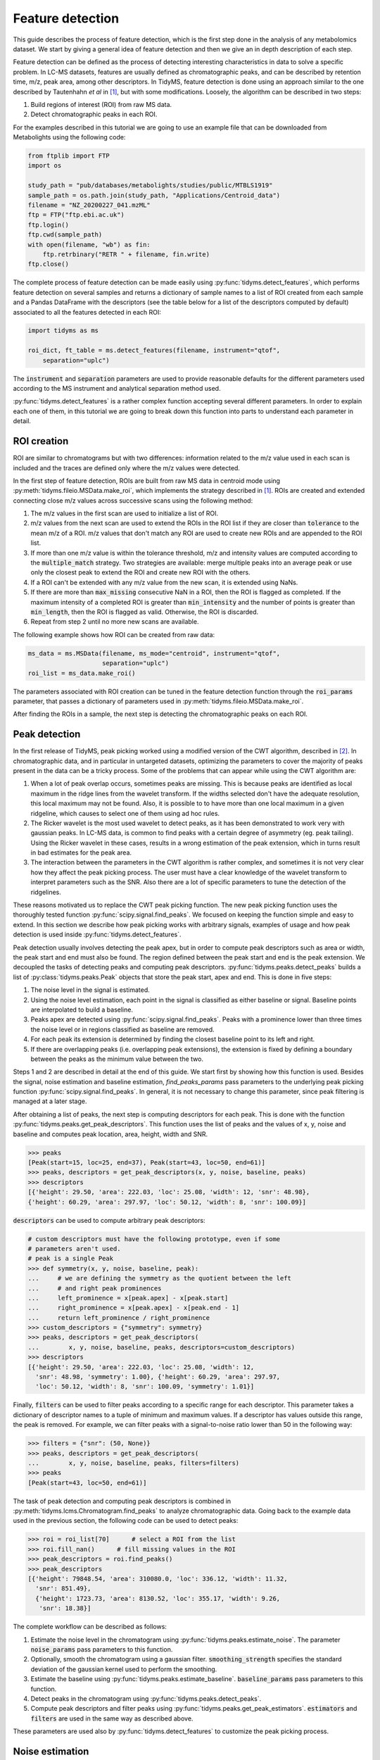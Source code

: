 .. quickstart

.. py:currentmodule:: tidyms

Feature detection
=================

This guide describes the process of feature detection, which is the first step
done in the analysis of any metabolomics dataset. We start by giving a general
idea of feature detection and then we give an in depth description of each
step.

Feature detection can be defined as the process of detecting interesting
characteristics in data to solve a specific problem. In LC-MS datasets, features
are usually defined as chromatographic peaks, and can be described by retention
time, m/z, peak area, among other descriptors. In TidyMS, feature detection is
done using an approach similar to the one described by Tautenhahn *et al* in
[1]_, but with some modifications. Loosely, the algorithm can be described
in two steps:

1.  Build regions of interest (ROI) from raw MS data.
2.  Detect chromatographic peaks in each ROI.

For the examples described in this tutorial we are going to use an example file
that can be downloaded from Metabolights using the following code:

.. code-block:: python

    from ftplib import FTP
    import os

    study_path = "pub/databases/metabolights/studies/public/MTBLS1919"
    sample_path = os.path.join(study_path, "Applications/Centroid_data")
    filename = "NZ_20200227_041.mzML"
    ftp = FTP("ftp.ebi.ac.uk")
    ftp.login()
    ftp.cwd(sample_path)
    with open(filename, "wb") as fin:
        ftp.retrbinary("RETR " + filename, fin.write)
    ftp.close()

The complete process of feature detection can be made easily using
:py:func:`tidyms.detect_features`, which performs feature detection on several
samples and returns a dictionary of sample names to a list of ROI created
from each sample and a Pandas DataFrame with the descriptors (see the table
below for a list of the descriptors computed by default) associated to all
the features detected in each ROI:

.. code-block:: python

    import tidyms as ms

    roi_dict, ft_table = ms.detect_features(filename, instrument="qtof",
        separation="uplc")

The :code:`instrument` and :code:`separation` parameters are used to provide
reasonable defaults for the different parameters used according to the MS
instrument and analytical separation method used.

.. csv-table:: Feature descriptors computed by default
   :file: descriptors.csv
   :widths: 30, 70
   :header-rows: 1

:py:func:`tidyms.detect_features` is a rather complex function accepting
several different parameters. In order to explain each one of them, in this
tutorial we are going to break down this function into parts to understand each
parameter in detail.


ROI creation
------------

ROI are similar to chromatograms but with two differences: information related
to the m/z value used in each scan is included and the traces are defined only
where the m/z values were detected.

..  plot:: plots/roi-definition.py
    :caption:   A ROI is defined by three arrays storing information related to
                m/z, retention time and intensity.

In the first step of feature detection, ROIs are built from raw MS data in
centroid mode using :py:meth:`tidyms.fileio.MSData.make_roi`, which implements
the strategy described in [1]_. ROIs are created and extended connecting close
m/z values across successive scans using the following method:

1.  The m/z values in the first scan are used to initialize a list of ROI.
2.  m/z values from the next scan are used to extend the ROIs in the ROI list if
    they are closer than :code:`tolerance` to the mean m/z of a ROI. m/z values
    that don't match any ROI are used to create new ROIs and are appended to the
    ROI list.
3.  If more than one m/z value is within the tolerance threshold, m/z and
    intensity values are computed according to the :code:`multiple_match`
    strategy. Two strategies are available: merge multiple peaks into an
    average peak or use only the closest peak to extend the ROI and create
    new ROI with the others.
4.  If a ROI can't be extended with any m/z value from the new scan, it is
    extended using NaNs.
5.  If there are more than :code:`max_missing` consecutive NaN in a ROI, then
    the ROI is flagged as completed. If the maximum intensity of a completed ROI
    is greater than :code:`min_intensity` and the number of points is greater
    than :code:`min_length`, then the ROI is flagged as valid. Otherwise, the ROI is
    discarded.
6.  Repeat from step 2 until no more new scans are available.

The following example shows how ROI can be created from raw data:

.. code-block:: python

    ms_data = ms.MSData(filename, ms_mode="centroid", instrument="qtof",
                        separation="uplc")
    roi_list = ms_data.make_roi()

The parameters associated with ROI creation can be tuned in the feature
detection function through the :code:`roi_params` parameter, that passes a
dictionary of parameters used in :py:meth:`tidyms.fileio.MSData.make_roi`.

After finding the ROIs in a sample, the next step is detecting the
chromatographic peaks on each ROI.


Peak detection
--------------

In the first release of TidyMS, peak picking worked using a modified version of
the CWT algorithm, described in [2]_. In chromatographic data, and in particular
in untargeted datasets, optimizing the parameters to cover the majority of peaks
present in the data can be a tricky process. Some of the problems that can
appear while using the CWT algorithm are:

1.  When a lot of peak overlap occurs, sometimes peaks are missing. This is
    because peaks are identified as local maximum in the ridge lines from the
    wavelet transform. If the widths selected don't have the adequate
    resolution, this local maximum may not be found. Also, it is possible to to
    have more than one local maximum in a given ridgeline, which causes to
    select one of them using ad hoc rules.
2.  The Ricker wavelet is the most used wavelet to detect peaks, as it has been
    demonstrated to work very with gaussian peaks. In LC-MS data, is common to
    find peaks with a certain degree of asymmetry (eg. peak tailing). Using the
    Ricker wavelet in these cases, results in a wrong estimation of the peak
    extension, which in turns result in bad estimates for the peak area.
3.  The interaction between the parameters in the CWT algorithm is rather
    complex, and sometimes it is not very clear how they affect the peak picking
    process. The user must have a clear knowledge of the wavelet transform to
    interpret parameters such as the SNR. Also there are a lot of specific
    parameters to tune the detection of the ridgelines.

These reasons motivated us to replace the CWT peak picking function. The
new peak picking function uses the thoroughly tested function
:py:func:`scipy.signal.find_peaks`. We focused on keeping the function simple
and easy to extend. In this section we describe how peak picking works with
arbitrary signals, examples of usage and how peak detection is used inside
:py:func:`tidyms.detect_features`.

Peak detection usually involves detecting the peak apex, but in order to compute
peak descriptors such as area or width, the peak start and end must also be
found. The region defined between the peak start and end is the peak extension.
We decoupled the tasks of detecting peaks and computing peak descriptors.
:py:func:`tidyms.peaks.detect_peaks` builds a list of
:py:class:`tidyms.peaks.Peak` objects that store the peak start, apex and end.
This is done in five steps:

1.  The noise level in the signal is estimated.
2.  Using the noise level estimation, each point in the signal is classified as
    either baseline or signal. Baseline points are interpolated to build a
    baseline.
3.  Peaks apex are detected using :py:func:`scipy.signal.find_peaks`. Peaks
    with a prominence lower than three times the noise level or in regions
    classified as baseline are removed.
4.  For each peak its extension is determined by finding the closest baseline
    point to its left and right.
5.  If there are overlapping peaks (i.e. overlapping peak extensions),
    the extension is fixed by defining a boundary between the peaks as
    the minimum value between the two.

..  plot:: plots/peak-definition.py
    :caption: Peak start, apex and end.


Steps 1 and 2 are described in detail at the end of this guide. We start first
by showing how this function is used. Besides the signal, noise estimation and
baseline estimation, `find_peaks_params` pass parameters to the underlying
peak picking function :py:func:`scipy.signal.find_peaks`. In general, it is not
necessary to change this parameter, since peak filtering is managed at a later
stage.

.. plot:: plots/peak-detection-example.py
    :include-source: true
    :caption: Peak detection example with two gaussian peaks

After obtaining a list of peaks, the next step is computing descriptors for each
peak. This is done with the function
:py:func:`tidyms.peaks.get_peak_descriptors`. This function uses the list of
peaks and the values of x, y, noise and baseline and computes peak location,
area, height, width and SNR.

.. code-block:: python

    >>> peaks
    [Peak(start=15, loc=25, end=37), Peak(start=43, loc=50, end=61)]
    >>> peaks, descriptors = get_peak_descriptors(x, y, noise, baseline, peaks)
    >>> descriptors
    [{'height': 29.50, 'area': 222.03, 'loc': 25.08, 'width': 12, 'snr': 48.98},
    {'height': 60.29, 'area': 297.97, 'loc': 50.12, 'width': 8, 'snr': 100.09}]

:code:`descriptors` can be used to compute arbitrary peak descriptors:

.. code-block:: python

    # custom descriptors must have the following prototype, even if some
    # parameters aren't used.
    # peak is a single Peak
    >>> def symmetry(x, y, noise, baseline, peak):
    ...     # we are defining the symmetry as the quotient between the left
    ...     # and right peak prominences
    ...     left_prominence = x[peak.apex] - x[peak.start]
    ...     right_prominence = x[peak.apex] - x[peak.end - 1]
    ...     return left_prominence / right_prominence
    >>> custom_descriptors = {"symmetry": symmetry}
    >>> peaks, descriptors = get_peak_descriptors(
    ...        x, y, noise, baseline, peaks, descriptors=custom_descriptors)
    >>> descriptors
    [{'height': 29.50, 'area': 222.03, 'loc': 25.08, 'width': 12,
      'snr': 48.98, 'symmetry': 1.00}, {'height': 60.29, 'area': 297.97,
      'loc': 50.12, 'width': 8, 'snr': 100.09, 'symmetry': 1.01}]

Finally, :code:`filters` can be used to filter peaks according to a specific
range for each descriptor. This parameter takes a dictionary of descriptor
names to a tuple of minimum and maximum values. If a descriptor has values
outside this range, the peak is removed. For example, we can filter peaks with a
signal-to-noise ratio lower than 50 in the following way:

.. code-block:: python

    >>> filters = {"snr": (50, None)}
    >>> peaks, descriptors = get_peak_descriptors(
    ...        x, y, noise, baseline, peaks, filters=filters)
    >>> peaks
    [Peak(start=43, loc=50, end=61)]


The task of peak detection and computing peak descriptors is combined in
:py:meth:`tidyms.lcms.Chromatogram.find_peaks` to analyze chromatographic data.
Going back to the example data used in the previous section, the following code
can be used to detect peaks:

.. code-block:: python

    >>> roi = roi_list[70]      # select a ROI from the list
    >>> roi.fill_nan()      # fill missing values in the ROI
    >>> peak_descriptors = roi.find_peaks()
    >>> peak_descriptors
    [{'height': 79848.54, 'area': 310080.0, 'loc': 336.12, 'width': 11.32,
      'snr': 851.49},
      {'height': 1723.73, 'area': 8130.52, 'loc': 355.17, 'width': 9.26,
       'snr': 18.38}]

The complete workflow can be described as follows:

1.  Estimate the noise level in the chromatogram using
    :py:func:`tidyms.peaks.estimate_noise`. The parameter :code:`noise_params`
    pass parameters to this function.
2.  Optionally, smooth the chromatogram using a gaussian filter.
    :code:`smoothing_strength` specifies the standard deviation of the gaussian
    kernel used to perform the smoothing.
3.  Estimate the baseline using :py:func:`tidyms.peaks.estimate_baseline`.
    :code:`baseline_params` pass parameters to this function.
4.  Detect peaks in the chromatogram using :py:func:`tidyms.peaks.detect_peaks`.
5.  Compute peak descriptors and filter peaks using
    :py:func:`tidyms.peaks.get_peak_estimators`. :code:`estimators` and
    :code:`filters` are used in the same way as described above.

These parameters are used also by :py:func:`tidyms.detect_features` to customize
the peak picking process.


Noise estimation
----------------

To estimate the noise and baseline, the discrete signal :math:`x[n]` is modelled
as three additive components:

.. math::
    x[n] = s[n] + b[n] + e[n]

:math:`s` is the peak component, and is deterministic, non negative and small
except in a region where peaks are present. The baseline :math:`b` is a
smooth slow changing function. The noise term :math:`e[n]` is assumed to be iid
samples from a gaussian distribution :math:`e[n] \sim N(0, \sigma)`.

If we consider the second finite difference of :math:`x[n]`, :math:`y[n]`:

.. math::
    y[n] = x[n] - 2 x[n-1] + x[n-2]

As :math:`b` is a slow changing function we can ignore its contribution. We
expect that the contribution from :math:`s` in the peak region is greater than
the noise contribution, but if we ignore higher values of :math:`y` we can focus
on regions where :math:`s` is small we can say that most of the variation in
:math:`y` is due to the noise:

.. math::
    y[n] \approx (e[n] - 2 e[n-1] + e[n-2])

Within this approximation, we can say that :math:`y[n] \sim N(0, 2\sigma)`.
The noise estimation tries to exploit this fact, estimating the noise from
the standard deviation of the second difference of :math:`x`. The algorithm
used can be summarized in the following steps:

1.  Compute the second difference of :math:`x`, :math:`y`.
2.  Set :math:`p=90`, the percentile of the data to evaluate.
3.  compute :math:`y_{p}` the p-th percentile of the absolute value of
    :math:`y`.
4.  Compute the mean :math:`\overline{y}` and standard deviation
    :math:`S_{y}` of :math:`y` restricted to elements with an absolute
    value lower than :math:`y_{p}`. This removes the contribution of :math:`s`.
5.  If :math:`|\overline{y}| \leq S_{y}` or :math:`p \leq 20` then the noise
    level is :math:`\sigma = 0.5 S_{y}`. Else decrease :math:`p` by 10 and go
    back to step 3.

The noise estimation is clearly biased if we don't remove completely the
contribution from :math:`s`, but it gives a good enough approximation to remove
noisy peaks.

Baseline  estimation
--------------------

Baseline estimation is done with the following approach: first, every point
in :math:`x` is classified as signal if a peak can potentially be found in the
region or as or as baseline otherwise. Then, the baseline is estimated for the
whole signal by interpolating baseline points.

The main task of baseline estimation is then this classification process. To do
this, all local extrema in the signal are searched (including first and last
points). Then, we take all closed intervals defined between consecutive local
maxima and minima (or viceversa) and try to evaluate if there is a significant
contribution to the signal coming from :math:`s` in each interval. If :math:`j`
and :math:`k` are the indices defining one such interval, then the sum of
:math:`x` in the interval is:

.. math::
    \sum_{i=j}^{k}x[i] = \sum_{i=j}^{k} s[i] + b[i] + e[i]

If :math:`l = k - j` is the length of the interval, and if we assume that
:math:`b` is constant in the interval we can write:

.. math::
    \sum_{i=j}^{k} x[i] - x[j] = \sum_{i=j}^{k} s[i] - s[j] +
    \sum_{i=j}^{k} e[i] -e[j]

.. math::
    a = \sum_{i=j}^{k} x[i] - x[j] = \sum_{i=j}^{k} s[i] - s[j] + e_{sum}

Where :math:`e_{sum} \sim N(0, \sqrt{2l}\sigma)` (We know :math:`\sigma` from
the noise estimation). We can get an idea of the contribution of :math:`s` using
the value of :math:`a` as follows: If the signal term is contributing to
:math:`a`, then the probability of obtaining a value greater than :math:`a`
from the noise is going to be small. This can be computed in the following way:

.. math::
    P(|e_{sum}| > |a|)= \textrm{erfc} \left (\frac{|a|}{2\sqrt{l}\sigma}
    \right )

An interval is classified as baseline if this probability is greater than 0.05.

..  plot:: plots/peak_detection_baseline_example.py
    :caption: Peak detection and baseline baseline estimation in noisy signals.

References
----------

..  [1] Tautenhahn, R., Böttcher, C. & Neumann, S. Highly sensitive feature
    detection for high resolution LC/MS. BMC Bioinformatics 9, 504 (2008).
    https://doi.org/10.1186/1471-2105-9-504
..  [2] Pan Du, Warren A. Kibbe, Simon M. Lin, Improved peak detection in mass
    spectrum by incorporating continuous wavelet transform-based pattern
    matching, Bioinformatics, Volume 22, Issue 17, 1 September 2006,
    Pages 2059–2065, https://doi.org/10.1093/bioinformatics/btl355
